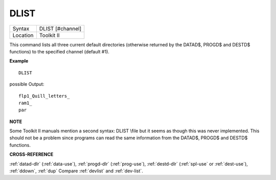 ..  _dlist:

DLIST
=====

+----------+-------------------------------------------------------------------+
| Syntax   |  DLIST [#channel]                                                 |
+----------+-------------------------------------------------------------------+
| Location |  Toolkit II                                                       |
+----------+-------------------------------------------------------------------+

This command lists all three current default directories (otherwise
returned by the DATAD$, PROGD$ and DESTD$ functions) to the specified
channel (default #1).


**Example**

::

    DLIST

possible Output::

    flp1_Quill_letters_
    ram1_
    par


**NOTE**

Some Toolkit II manuals mention a second syntax: DLIST \\file
but it seems as though this was never implemented. This should not be a
problem since programs can read the same information from the DATAD$,
PROGD$ and DESTD$ functions.


**CROSS-REFERENCE**

:ref:`datad-dlr`
(:ref:`data-use`),
:ref:`progd-dlr`
(:ref:`prog-use`),
:ref:`destd-dlr`
(:ref:`spl-use` or
:ref:`dest-use`),
:ref:`ddown`, :ref:`dup` Compare
:ref:`devlist` and
:ref:`dev-list`.

